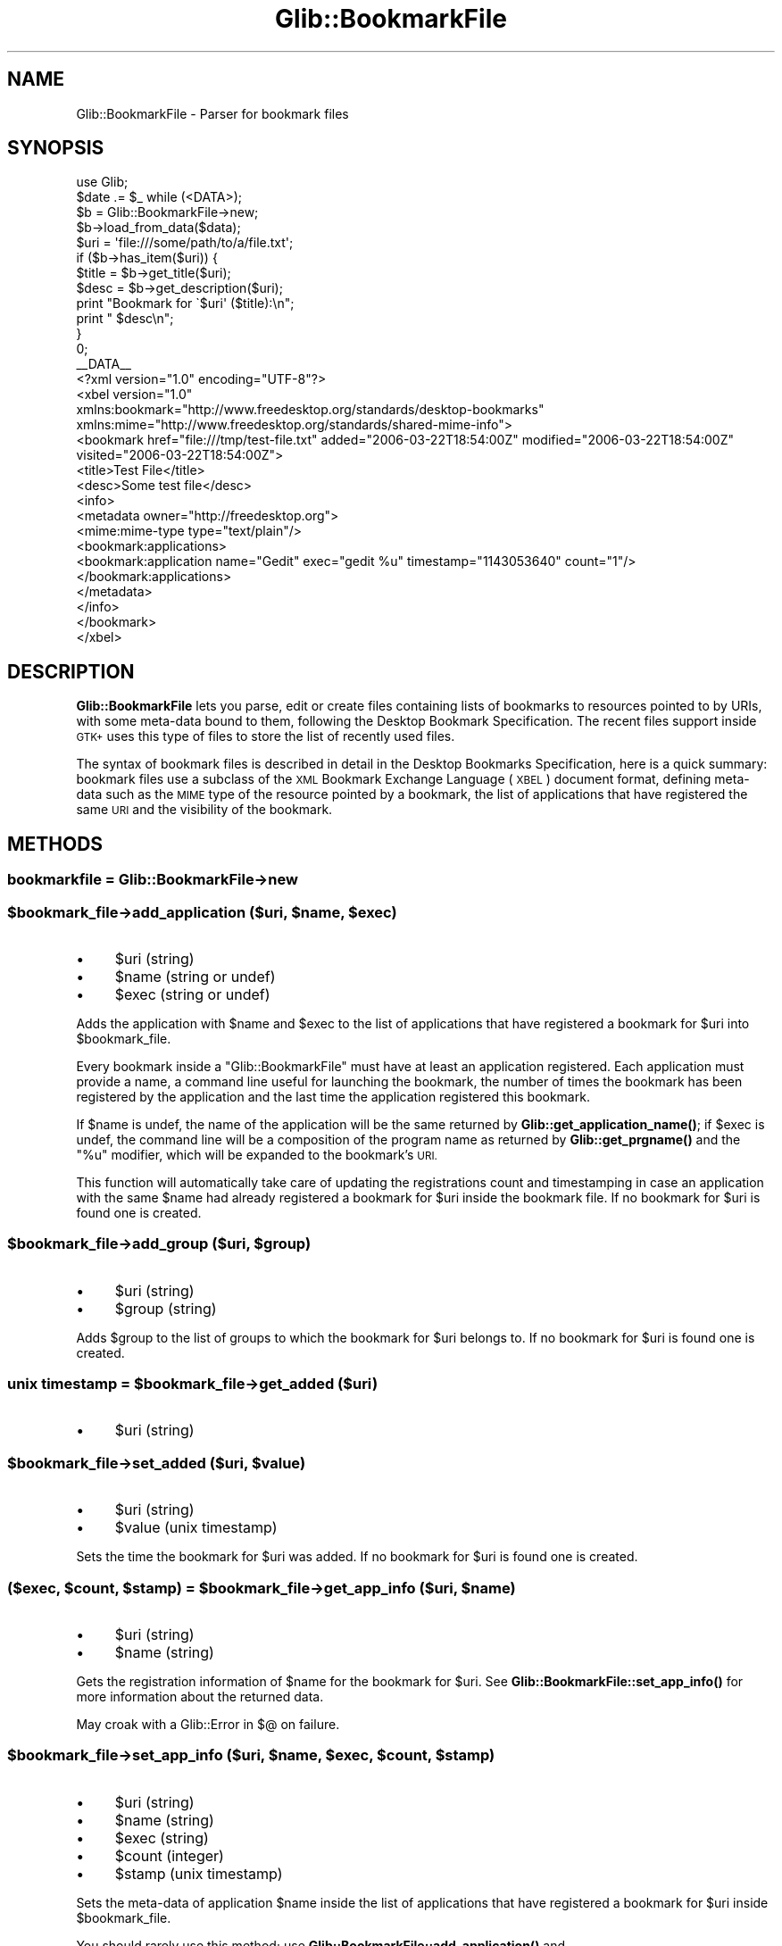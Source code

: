 .\" Automatically generated by Pod::Man 4.10 (Pod::Simple 3.35)
.\"
.\" Standard preamble:
.\" ========================================================================
.de Sp \" Vertical space (when we can't use .PP)
.if t .sp .5v
.if n .sp
..
.de Vb \" Begin verbatim text
.ft CW
.nf
.ne \\$1
..
.de Ve \" End verbatim text
.ft R
.fi
..
.\" Set up some character translations and predefined strings.  \*(-- will
.\" give an unbreakable dash, \*(PI will give pi, \*(L" will give a left
.\" double quote, and \*(R" will give a right double quote.  \*(C+ will
.\" give a nicer C++.  Capital omega is used to do unbreakable dashes and
.\" therefore won't be available.  \*(C` and \*(C' expand to `' in nroff,
.\" nothing in troff, for use with C<>.
.tr \(*W-
.ds C+ C\v'-.1v'\h'-1p'\s-2+\h'-1p'+\s0\v'.1v'\h'-1p'
.ie n \{\
.    ds -- \(*W-
.    ds PI pi
.    if (\n(.H=4u)&(1m=24u) .ds -- \(*W\h'-12u'\(*W\h'-12u'-\" diablo 10 pitch
.    if (\n(.H=4u)&(1m=20u) .ds -- \(*W\h'-12u'\(*W\h'-8u'-\"  diablo 12 pitch
.    ds L" ""
.    ds R" ""
.    ds C` ""
.    ds C' ""
'br\}
.el\{\
.    ds -- \|\(em\|
.    ds PI \(*p
.    ds L" ``
.    ds R" ''
.    ds C`
.    ds C'
'br\}
.\"
.\" Escape single quotes in literal strings from groff's Unicode transform.
.ie \n(.g .ds Aq \(aq
.el       .ds Aq '
.\"
.\" If the F register is >0, we'll generate index entries on stderr for
.\" titles (.TH), headers (.SH), subsections (.SS), items (.Ip), and index
.\" entries marked with X<> in POD.  Of course, you'll have to process the
.\" output yourself in some meaningful fashion.
.\"
.\" Avoid warning from groff about undefined register 'F'.
.de IX
..
.nr rF 0
.if \n(.g .if rF .nr rF 1
.if (\n(rF:(\n(.g==0)) \{\
.    if \nF \{\
.        de IX
.        tm Index:\\$1\t\\n%\t"\\$2"
..
.        if !\nF==2 \{\
.            nr % 0
.            nr F 2
.        \}
.    \}
.\}
.rr rF
.\" ========================================================================
.\"
.IX Title "Glib::BookmarkFile 3"
.TH Glib::BookmarkFile 3 "2019-03-03" "perl v5.28.1" "User Contributed Perl Documentation"
.\" For nroff, turn off justification.  Always turn off hyphenation; it makes
.\" way too many mistakes in technical documents.
.if n .ad l
.nh
.SH "NAME"
Glib::BookmarkFile \-  Parser for bookmark files
.SH "SYNOPSIS"
.IX Header "SYNOPSIS"
.Vb 1
\&  use Glib;
\&
\&  $date .= $_ while (<DATA>);
\&
\&  $b = Glib::BookmarkFile\->new;
\&  $b\->load_from_data($data);
\&  $uri = \*(Aqfile:///some/path/to/a/file.txt\*(Aq;
\&  if ($b\->has_item($uri)) {
\&        $title = $b\->get_title($uri);
\&        $desc  = $b\->get_description($uri);
\&
\&        print "Bookmark for \`$uri\*(Aq ($title):\en";
\&        print "  $desc\en";
\&  }
\&  0;
\&
\&  _\|_DATA_\|_
\&  <?xml version="1.0" encoding="UTF\-8"?>
\&  <xbel version="1.0"
\&        xmlns:bookmark="http://www.freedesktop.org/standards/desktop\-bookmarks"
\&        xmlns:mime="http://www.freedesktop.org/standards/shared\-mime\-info">
\&    <bookmark href="file:///tmp/test\-file.txt" added="2006\-03\-22T18:54:00Z" modified="2006\-03\-22T18:54:00Z" visited="2006\-03\-22T18:54:00Z">
\&      <title>Test File</title>
\&      <desc>Some test file</desc>
\&      <info>
\&        <metadata owner="http://freedesktop.org">
\&          <mime:mime\-type type="text/plain"/>
\&          <bookmark:applications>
\&            <bookmark:application name="Gedit" exec="gedit %u" timestamp="1143053640" count="1"/>
\&          </bookmark:applications>
\&        </metadata>
\&      </info>
\&    </bookmark>
\&  </xbel>
.Ve
.SH "DESCRIPTION"
.IX Header "DESCRIPTION"
\&\fBGlib::BookmarkFile\fR lets you parse, edit or create files containing lists
of bookmarks to resources pointed to by URIs, with some meta-data bound to
them, following the Desktop Bookmark Specification.  The recent files support
inside \s-1GTK+\s0 uses this type of files to store the list of recently used
files.
.PP
The syntax of bookmark files is described in detail in the Desktop Bookmarks
Specification, here is a quick summary: bookmark files use a subclass of the
\&\s-1XML\s0 Bookmark Exchange Language (\s-1XBEL\s0) document format, defining meta-data
such as the \s-1MIME\s0 type of the resource pointed by a bookmark, the list of
applications that have registered the same \s-1URI\s0 and the visibility of the
bookmark.
.SH "METHODS"
.IX Header "METHODS"
.SS "bookmarkfile = Glib::BookmarkFile\->\fBnew\fP"
.IX Subsection "bookmarkfile = Glib::BookmarkFile->new"
.ie n .SS "$bookmark_file\->\fBadd_application\fP ($uri, $name, $exec)"
.el .SS "\f(CW$bookmark_file\fP\->\fBadd_application\fP ($uri, \f(CW$name\fP, \f(CW$exec\fP)"
.IX Subsection "$bookmark_file->add_application ($uri, $name, $exec)"
.IP "\(bu" 4
\&\f(CW$uri\fR (string)
.IP "\(bu" 4
\&\f(CW$name\fR (string or undef)
.IP "\(bu" 4
\&\f(CW$exec\fR (string or undef)
.PP
Adds the application with \f(CW$name\fR and \f(CW$exec\fR to the list of
applications that have registered a bookmark for \f(CW$uri\fR into
\&\f(CW$bookmark_file\fR.
.PP
Every bookmark inside a \f(CW\*(C`Glib::BookmarkFile\*(C'\fR must have at least an
application registered.  Each application must provide a name, a
command line useful for launching the bookmark, the number of times
the bookmark has been registered by the application and the last
time the application registered this bookmark.
.PP
If \f(CW$name\fR is undef, the name of the application will be the
same returned by \fBGlib::get_application_name()\fR; if \f(CW$exec\fR is undef,
the command line will be a composition of the program name as
returned by \fBGlib::get_prgname()\fR and the \*(L"%u\*(R" modifier, which will
be expanded to the bookmark's \s-1URI.\s0
.PP
This function will automatically take care of updating the
registrations count and timestamping in case an application
with the same \f(CW$name\fR had already registered a bookmark for
\&\f(CW$uri\fR inside the bookmark file.  If no bookmark for \f(CW$uri\fR is found
one is created.
.ie n .SS "$bookmark_file\->\fBadd_group\fP ($uri, $group)"
.el .SS "\f(CW$bookmark_file\fP\->\fBadd_group\fP ($uri, \f(CW$group\fP)"
.IX Subsection "$bookmark_file->add_group ($uri, $group)"
.IP "\(bu" 4
\&\f(CW$uri\fR (string)
.IP "\(bu" 4
\&\f(CW$group\fR (string)
.PP
Adds \f(CW$group\fR to the list of groups to which the bookmark for \f(CW$uri\fR
belongs to.  If no bookmark for \f(CW$uri\fR is found one is created.
.ie n .SS "unix timestamp = $bookmark_file\->\fBget_added\fP ($uri)"
.el .SS "unix timestamp = \f(CW$bookmark_file\fP\->\fBget_added\fP ($uri)"
.IX Subsection "unix timestamp = $bookmark_file->get_added ($uri)"
.IP "\(bu" 4
\&\f(CW$uri\fR (string)
.ie n .SS "$bookmark_file\->\fBset_added\fP ($uri, $value)"
.el .SS "\f(CW$bookmark_file\fP\->\fBset_added\fP ($uri, \f(CW$value\fP)"
.IX Subsection "$bookmark_file->set_added ($uri, $value)"
.IP "\(bu" 4
\&\f(CW$uri\fR (string)
.IP "\(bu" 4
\&\f(CW$value\fR (unix timestamp)
.PP
Sets the time the bookmark for \f(CW$uri\fR was added.
If no bookmark for \f(CW$uri\fR is found one is created.
.ie n .SS "($exec, $count, $stamp) = $bookmark_file\->\fBget_app_info\fP ($uri, $name)"
.el .SS "($exec, \f(CW$count\fP, \f(CW$stamp\fP) = \f(CW$bookmark_file\fP\->\fBget_app_info\fP ($uri, \f(CW$name\fP)"
.IX Subsection "($exec, $count, $stamp) = $bookmark_file->get_app_info ($uri, $name)"
.IP "\(bu" 4
\&\f(CW$uri\fR (string)
.IP "\(bu" 4
\&\f(CW$name\fR (string)
.PP
Gets the registration information of \f(CW$name\fR for the bookmark for
\&\f(CW$uri\fR.  See \fBGlib::BookmarkFile::set_app_info()\fR for more information about
the returned data.
.PP
May croak with a Glib::Error in $@ on failure.
.ie n .SS "$bookmark_file\->\fBset_app_info\fP ($uri, $name, $exec, $count, $stamp)"
.el .SS "\f(CW$bookmark_file\fP\->\fBset_app_info\fP ($uri, \f(CW$name\fP, \f(CW$exec\fP, \f(CW$count\fP, \f(CW$stamp\fP)"
.IX Subsection "$bookmark_file->set_app_info ($uri, $name, $exec, $count, $stamp)"
.IP "\(bu" 4
\&\f(CW$uri\fR (string)
.IP "\(bu" 4
\&\f(CW$name\fR (string)
.IP "\(bu" 4
\&\f(CW$exec\fR (string)
.IP "\(bu" 4
\&\f(CW$count\fR (integer)
.IP "\(bu" 4
\&\f(CW$stamp\fR (unix timestamp)
.PP
Sets the meta-data of application \f(CW$name\fR inside the list of
applications that have registered a bookmark for \f(CW$uri\fR inside
\&\f(CW$bookmark_file\fR.
.PP
You should rarely use this method; use \fBGlib::BookmarkFile::add_application()\fR
and \fBGlib::BookmarkFile::remove_application()\fR instead.
.PP
\&\f(CW$name\fR can be any \s-1UTF\-8\s0 encoded string used to identify an application.
\&\f(CW$exec\fR can have one of these two modifiers: \*(L"%f\*(R", which will be expanded
as the local file name retrieved from the bookmark's \s-1URI\s0; \*(L"%u\*(R", which
will be expanded as the bookmark's \s-1URI.\s0 The expansion is done automatically
when retrieving the stored command line using the
\&\fBGlib::BookmarkFile::get_app_info()\fR method.
\&\f(CW$count\fR is the number of times the application has registered the
bookmark; if it is < 0, the current registration count will be increased
by one, if it is 0, the application with \f(CW$name\fR will be removed from
the list of registered applications.
\&\f(CW$stamp\fR is the Unix time of the last registration, as returned by \fBtime()\fR; if
it is \-1, the current time will be used.
.PP
If you try to remove an application by setting its registration count to
zero, and no bookmark for \f(CW$uri\fR is found, \f(CW%FALSE\fR is returned and an
exception is fired.
.PP
May croak with a Glib::Error in $@ on failure.
.ie n .SS "list = $bookmark_file\->\fBget_applications\fP ($uri)"
.el .SS "list = \f(CW$bookmark_file\fP\->\fBget_applications\fP ($uri)"
.IX Subsection "list = $bookmark_file->get_applications ($uri)"
.IP "\(bu" 4
\&\f(CW$uri\fR (string)
.PP
Retrieves the names of the applications that have registered the
bookmark for \f(CW$uri\fR.
.PP
May croak with a Glib::Error in $@ on failure.
.ie n .SS "$bookmark_file\->\fBget_description\fP ($uri)"
.el .SS "\f(CW$bookmark_file\fP\->\fBget_description\fP ($uri)"
.IX Subsection "$bookmark_file->get_description ($uri)"
.IP "\(bu" 4
\&\f(CW$uri\fR (string)
.PP
Gets the description of the bookmark for \f(CW$uri\fR.
.PP
May croak with a Glib::Error in $@ on failure.
.ie n .SS "$bookmark_file\->\fBset_description\fP ($uri, $description)"
.el .SS "\f(CW$bookmark_file\fP\->\fBset_description\fP ($uri, \f(CW$description\fP)"
.IX Subsection "$bookmark_file->set_description ($uri, $description)"
.IP "\(bu" 4
\&\f(CW$uri\fR (string)
.IP "\(bu" 4
\&\f(CW$description\fR (string)
.PP
Sets the description of the bookmark for \f(CW$uri\fR.  If no bookmark for \f(CW$uri\fR
is found one is created.
.ie n .SS "list = $bookmark_file\->\fBget_groups\fP ($uri)"
.el .SS "list = \f(CW$bookmark_file\fP\->\fBget_groups\fP ($uri)"
.IX Subsection "list = $bookmark_file->get_groups ($uri)"
.IP "\(bu" 4
\&\f(CW$uri\fR (string)
.PP
Retrieves the list of group names of the bookmark for \f(CW$uri\fR.
.PP
May croak with a Glib::Error in $@ on failure.
.ie n .SS "$bookmark_file\->\fBset_groups\fP ($uri, ...)"
.el .SS "\f(CW$bookmark_file\fP\->\fBset_groups\fP ($uri, ...)"
.IX Subsection "$bookmark_file->set_groups ($uri, ...)"
.IP "\(bu" 4
\&\f(CW$uri\fR (string)
.IP "\(bu" 4
\&... (list) one or more group names
.PP
Sets a list of group names for the item with \s-1URI\s0 \f(CW$uri\fR.  Each previously
set group name list is removed.  If no bookmark for \f(CW$uri\fR is found one
is created.
.ie n .SS "boolean = $bookmark_file\->\fBhas_application\fP ($uri, $name)"
.el .SS "boolean = \f(CW$bookmark_file\fP\->\fBhas_application\fP ($uri, \f(CW$name\fP)"
.IX Subsection "boolean = $bookmark_file->has_application ($uri, $name)"
.IP "\(bu" 4
\&\f(CW$uri\fR (string)
.IP "\(bu" 4
\&\f(CW$name\fR (string)
.PP
Checks whether the bookmark for \f(CW$uri\fR inside \f(CW$bookmark_file\fR has
been registered by application \f(CW$name\fR.
.PP
May croak with a Glib::Error in $@ on failure.
.ie n .SS "boolean = $bookmark_file\->\fBhas_group\fP ($uri, $group)"
.el .SS "boolean = \f(CW$bookmark_file\fP\->\fBhas_group\fP ($uri, \f(CW$group\fP)"
.IX Subsection "boolean = $bookmark_file->has_group ($uri, $group)"
.IP "\(bu" 4
\&\f(CW$uri\fR (string)
.IP "\(bu" 4
\&\f(CW$group\fR (string)
.PP
Checks whether \f(CW$group\fR appears in the list of groups to which
the bookmark for \f(CW$uri\fR belongs to.
.PP
May croak with a Glib::Error in $@ on failure.
.ie n .SS "boolean = $bookmark_file\->\fBhas_item\fP ($uri)"
.el .SS "boolean = \f(CW$bookmark_file\fP\->\fBhas_item\fP ($uri)"
.IX Subsection "boolean = $bookmark_file->has_item ($uri)"
.IP "\(bu" 4
\&\f(CW$uri\fR (string)
.PP
Looks whether the bookmark file has a bookmark for \f(CW$uri\fR.
.ie n .SS "($href, $mime_type) = $bookmark_file\->\fBget_icon\fP ($uri)"
.el .SS "($href, \f(CW$mime_type\fP) = \f(CW$bookmark_file\fP\->\fBget_icon\fP ($uri)"
.IX Subsection "($href, $mime_type) = $bookmark_file->get_icon ($uri)"
.IP "\(bu" 4
\&\f(CW$uri\fR (string)
.PP
Gets the icon of the bookmark for \f(CW$uri\fR.
.PP
May croak with a Glib::Error in $@ on failure.
.ie n .SS "$bookmark_file\->\fBset_icon\fP ($uri, $href, $mime_type)"
.el .SS "\f(CW$bookmark_file\fP\->\fBset_icon\fP ($uri, \f(CW$href\fP, \f(CW$mime_type\fP)"
.IX Subsection "$bookmark_file->set_icon ($uri, $href, $mime_type)"
.IP "\(bu" 4
\&\f(CW$uri\fR (string)
.IP "\(bu" 4
\&\f(CW$href\fR (string or undef)
.IP "\(bu" 4
\&\f(CW$mime_type\fR (string or undef)
.PP
Sets the icon for the bookmark for \f(CW$uri\fR.  If \f(CW$href\fR is undef, unsets
the currently set icon.
.ie n .SS "boolean = $bookmark_file\->\fBget_is_private\fP ($uri)"
.el .SS "boolean = \f(CW$bookmark_file\fP\->\fBget_is_private\fP ($uri)"
.IX Subsection "boolean = $bookmark_file->get_is_private ($uri)"
.IP "\(bu" 4
\&\f(CW$uri\fR (string)
.PP
May croak with a Glib::Error in $@ on failure.
.ie n .SS "$bookmark_file\->\fBset_is_private\fP ($uri, $is_private)"
.el .SS "\f(CW$bookmark_file\fP\->\fBset_is_private\fP ($uri, \f(CW$is_private\fP)"
.IX Subsection "$bookmark_file->set_is_private ($uri, $is_private)"
.IP "\(bu" 4
\&\f(CW$uri\fR (string)
.IP "\(bu" 4
\&\f(CW$is_private\fR (boolean)
.ie n .SS "$bookmark_file\->\fBload_from_data\fP ($buf)"
.el .SS "\f(CW$bookmark_file\fP\->\fBload_from_data\fP ($buf)"
.IX Subsection "$bookmark_file->load_from_data ($buf)"
.IP "\(bu" 4
\&\f(CW$buf\fR (scalar)
.PP
Parses a string containing a bookmark file structure.
.PP
May croak with a Glib::Error in $@ on failure.
.ie n .SS "($full_path) = $bookmark_file\->\fBload_from_data_dirs\fP ($file)"
.el .SS "($full_path) = \f(CW$bookmark_file\fP\->\fBload_from_data_dirs\fP ($file)"
.IX Subsection "($full_path) = $bookmark_file->load_from_data_dirs ($file)"
.IP "\(bu" 4
\&\f(CW$file\fR (localized file name)
.PP
Parses a bookmark file, searching for it inside the data directories.
If a file is found, it returns the full path.
.PP
May croak with a Glib::Error in $@ on failure.
.ie n .SS "$bookmark_file\->\fBload_from_file\fP ($file)"
.el .SS "\f(CW$bookmark_file\fP\->\fBload_from_file\fP ($file)"
.IX Subsection "$bookmark_file->load_from_file ($file)"
.IP "\(bu" 4
\&\f(CW$file\fR (localized file name)
.PP
Parses a bookmark file.
.PP
May croak with a Glib::Error in $@ on failure.
.ie n .SS "string = $bookmark_file\->\fBget_mime_type\fP ($uri)"
.el .SS "string = \f(CW$bookmark_file\fP\->\fBget_mime_type\fP ($uri)"
.IX Subsection "string = $bookmark_file->get_mime_type ($uri)"
.IP "\(bu" 4
\&\f(CW$uri\fR (string)
.PP
Gets the \s-1MIME\s0 type of the bookmark for \f(CW$uri\fR.
.PP
May croak with a Glib::Error in $@ on failure.
.ie n .SS "$bookmark_file\->\fBset_mime_type\fP ($uri, $mime_type)"
.el .SS "\f(CW$bookmark_file\fP\->\fBset_mime_type\fP ($uri, \f(CW$mime_type\fP)"
.IX Subsection "$bookmark_file->set_mime_type ($uri, $mime_type)"
.IP "\(bu" 4
\&\f(CW$uri\fR (string)
.IP "\(bu" 4
\&\f(CW$mime_type\fR (string)
.PP
Sets the \s-1MIME\s0 type of the bookmark for \f(CW$uri\fR.  If no bookmark for \f(CW$uri\fR
is found one is created.
.ie n .SS "unix timestamp = $bookmark_file\->\fBget_modified\fP ($uri)"
.el .SS "unix timestamp = \f(CW$bookmark_file\fP\->\fBget_modified\fP ($uri)"
.IX Subsection "unix timestamp = $bookmark_file->get_modified ($uri)"
.IP "\(bu" 4
\&\f(CW$uri\fR (string)
.ie n .SS "$bookmark_file\->\fBset_modified\fP ($uri, $value)"
.el .SS "\f(CW$bookmark_file\fP\->\fBset_modified\fP ($uri, \f(CW$value\fP)"
.IX Subsection "$bookmark_file->set_modified ($uri, $value)"
.IP "\(bu" 4
\&\f(CW$uri\fR (string)
.IP "\(bu" 4
\&\f(CW$value\fR (unix timestamp)
.PP
Sets the time the bookmark for \f(CW$uri\fR was last modified.
If no bookmark for \f(CW$uri\fR is found one is created.
.ie n .SS "$bookmark_file\->\fBmove_item\fP ($old_uri, $new_uri)"
.el .SS "\f(CW$bookmark_file\fP\->\fBmove_item\fP ($old_uri, \f(CW$new_uri\fP)"
.IX Subsection "$bookmark_file->move_item ($old_uri, $new_uri)"
.IP "\(bu" 4
\&\f(CW$old_uri\fR (string)
.IP "\(bu" 4
\&\f(CW$new_uri\fR (string or undef)
.PP
Changes the \s-1URI\s0 of a bookmark item from \f(CW$old_uri\fR to \f(CW$new_uri\fR.  Any
existing bookmark for \f(CW$new_uri\fR will be overwritten.  If \f(CW$new_uri\fR is
undef, then the bookmark is removed.
.PP
May croak with a Glib::Error in $@ on failure.
.ie n .SS "$bookmark_file\->\fBremove_application\fP ($uri, $name)"
.el .SS "\f(CW$bookmark_file\fP\->\fBremove_application\fP ($uri, \f(CW$name\fP)"
.IX Subsection "$bookmark_file->remove_application ($uri, $name)"
.IP "\(bu" 4
\&\f(CW$uri\fR (string)
.IP "\(bu" 4
\&\f(CW$name\fR (string)
.PP
Removes application registered with \f(CW$name\fR from the list of applications
that have registered a bookmark for \f(CW$uri\fR inside \f(CW$bookmark_file\fR.
.PP
May croak with a Glib::Error in $@ on failure.
.ie n .SS "$bookmark_file\->\fBremove_group\fP ($uri, $group)"
.el .SS "\f(CW$bookmark_file\fP\->\fBremove_group\fP ($uri, \f(CW$group\fP)"
.IX Subsection "$bookmark_file->remove_group ($uri, $group)"
.IP "\(bu" 4
\&\f(CW$uri\fR (string)
.IP "\(bu" 4
\&\f(CW$group\fR (string)
.PP
Removes \f(CW$group\fR from the list of groups to which the bookmark
for \f(CW$uri\fR belongs to.
.PP
May croak with a Glib::Error in $@ on failure.
.ie n .SS "$bookmark_file\->\fBremove_item\fP ($uri)"
.el .SS "\f(CW$bookmark_file\fP\->\fBremove_item\fP ($uri)"
.IX Subsection "$bookmark_file->remove_item ($uri)"
.IP "\(bu" 4
\&\f(CW$uri\fR (string)
.PP
Removes the bookmark for \f(CW$uri\fR from the bookmark file.
.PP
May croak with a Glib::Error in $@ on failure.
.ie n .SS "integer = $bookmark_file\->\fBget_size\fP"
.el .SS "integer = \f(CW$bookmark_file\fP\->\fBget_size\fP"
.IX Subsection "integer = $bookmark_file->get_size"
Gets the number of bookmarks inside the bookmark file.
.ie n .SS "$bookmark_file\->\fBget_title\fP ($uri, $title)"
.el .SS "\f(CW$bookmark_file\fP\->\fBget_title\fP ($uri, \f(CW$title\fP)"
.IX Subsection "$bookmark_file->get_title ($uri, $title)"
.IP "\(bu" 4
\&\f(CW$uri\fR (string)
.PP
Gets the title of the bookmark for \f(CW$uri\fR.
.PP
May croak with a Glib::Error in $@ on failure.
.ie n .SS "$bookmark_file\->\fBset_title\fP ($uri, $title)"
.el .SS "\f(CW$bookmark_file\fP\->\fBset_title\fP ($uri, \f(CW$title\fP)"
.IX Subsection "$bookmark_file->set_title ($uri, $title)"
.IP "\(bu" 4
\&\f(CW$uri\fR (string)
.IP "\(bu" 4
\&\f(CW$title\fR (string)
.PP
Sets the title of the bookmark for \f(CW$uri\fR.  If no bookmark for \f(CW$uri\fR is found
one is created.
.ie n .SS "string = $bookmark_file\->\fBto_data\fP"
.el .SS "string = \f(CW$bookmark_file\fP\->\fBto_data\fP"
.IX Subsection "string = $bookmark_file->to_data"
Returns the bookmark file as a string.
.PP
May croak with a Glib::Error in $@ on failure.
.ie n .SS "$bookmark_file\->\fBto_file\fP ($file)"
.el .SS "\f(CW$bookmark_file\fP\->\fBto_file\fP ($file)"
.IX Subsection "$bookmark_file->to_file ($file)"
.IP "\(bu" 4
\&\f(CW$file\fR (localized file name)
.PP
Saves the contents of a bookmark file into a file.  The write operation
is guaranteed to be atomic by writing the contents of the bookmark file
to a temporary file and then moving the file to the target file.
.PP
May croak with a Glib::Error in $@ on failure.
.ie n .SS "list = $bookmark_file\->\fBget_uris\fP"
.el .SS "list = \f(CW$bookmark_file\fP\->\fBget_uris\fP"
.IX Subsection "list = $bookmark_file->get_uris"
Returns the \s-1URI\s0 of all the bookmarks in the bookmark file.
.ie n .SS "unix timestamp = $bookmark_file\->\fBget_visited\fP ($uri)"
.el .SS "unix timestamp = \f(CW$bookmark_file\fP\->\fBget_visited\fP ($uri)"
.IX Subsection "unix timestamp = $bookmark_file->get_visited ($uri)"
.IP "\(bu" 4
\&\f(CW$uri\fR (string)
.ie n .SS "$bookmark_file\->\fBset_visited\fP ($uri, $value)"
.el .SS "\f(CW$bookmark_file\fP\->\fBset_visited\fP ($uri, \f(CW$value\fP)"
.IX Subsection "$bookmark_file->set_visited ($uri, $value)"
.IP "\(bu" 4
\&\f(CW$uri\fR (string)
.IP "\(bu" 4
\&\f(CW$value\fR (unix timestamp)
.PP
Sets the time the bookmark for \f(CW$uri\fR was last visited.
If no bookmark for \f(CW$uri\fR is found one is created.
.SH "SEE ALSO"
.IX Header "SEE ALSO"
Glib
.SH "COPYRIGHT"
.IX Header "COPYRIGHT"
Copyright (C) 2003\-2011 by the gtk2\-perl team.
.PP
This software is licensed under the \s-1LGPL.\s0  See Glib for a full notice.
